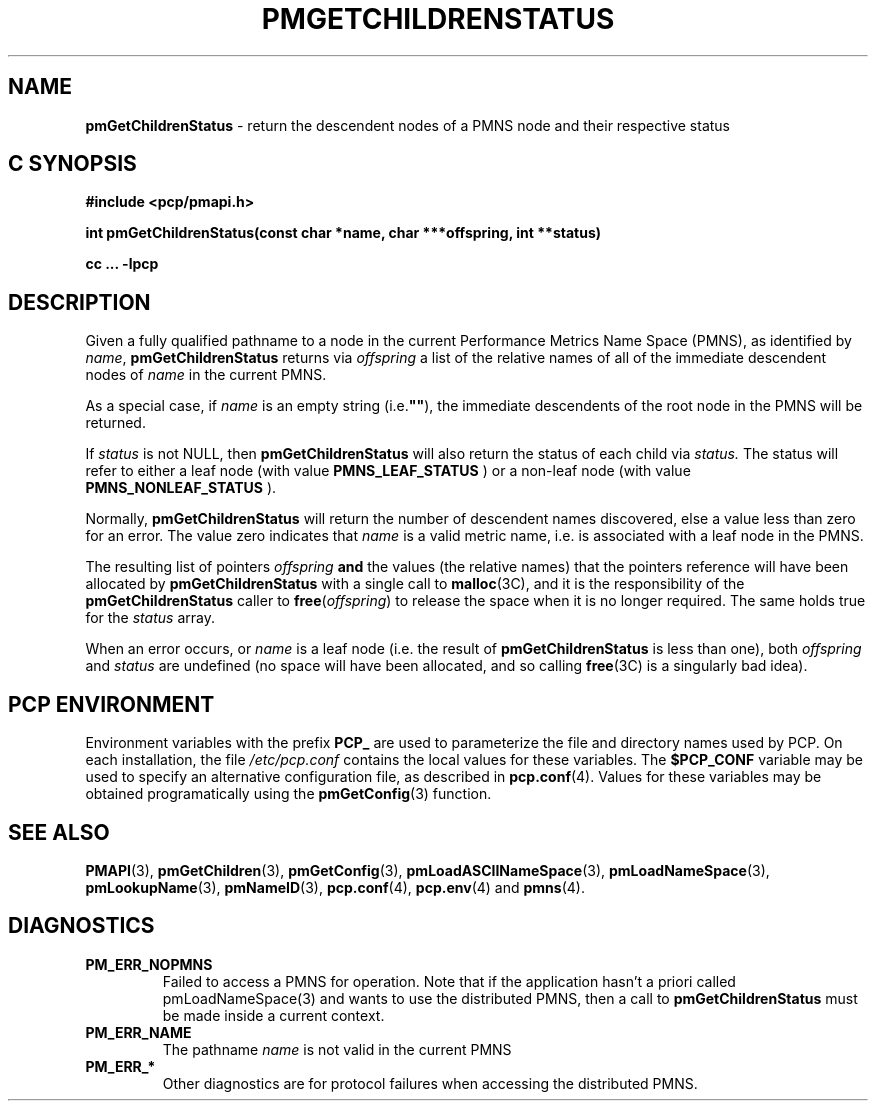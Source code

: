 '\"macro stdmacro
.\"
.\" Copyright (c) 2000-2004 Silicon Graphics, Inc.  All Rights Reserved.
.\" 
.\" This program is free software; you can redistribute it and/or modify it
.\" under the terms of the GNU General Public License as published by the
.\" Free Software Foundation; either version 2 of the License, or (at your
.\" option) any later version.
.\" 
.\" This program is distributed in the hope that it will be useful, but
.\" WITHOUT ANY WARRANTY; without even the implied warranty of MERCHANTABILITY
.\" or FITNESS FOR A PARTICULAR PURPOSE.  See the GNU General Public License
.\" for more details.
.\" 
.\"
.TH PMGETCHILDRENSTATUS 3 "SGI" "Performance Co-Pilot"
.SH NAME
\f3pmGetChildrenStatus\f1 \- return the descendent nodes of a PMNS node and their respective status
.SH "C SYNOPSIS"
.ft 3
#include <pcp/pmapi.h>
.sp
int pmGetChildrenStatus(const char *name, char ***offspring, int **status)
.sp
cc ... \-lpcp
.ft 1
.SH DESCRIPTION
.de CW
.ie t \f(CW\\$1\f1\\$2
.el \fI\\$1\f1\\$2
..
Given a fully qualified pathname to a node in the current Performance
Metrics Name Space (PMNS), as identified by
.IR name ,
.B pmGetChildrenStatus
returns via
.I offspring
a list of the relative names of
all of the immediate descendent nodes of
.I name
in the current PMNS.
.PP
As a
special case, if
.I name
is an empty string (i.e.\f3""\f1), the immediate descendents of
the root node in the PMNS will be returned.
.PP
If 
.IR status 
is not NULL, then 
.B pmGetChildrenStatus
will also return the status of each child via
.IR status.
The status will refer to either a leaf node (with value 
.B PMNS_LEAF_STATUS
) or a non-leaf node (with value
.B PMNS_NONLEAF_STATUS
).
.PP 
Normally,
.B pmGetChildrenStatus
will return the number of descendent names discovered, else a value
less than zero for an error.
The value zero indicates that
.I name
is a valid metric name, i.e. is associated with a leaf node in the PMNS.
.PP
The resulting list of pointers
.I offspring
.B and
the values
(the relative names) that the pointers reference will have been
allocated by
.B pmGetChildrenStatus
with a single call to
.BR malloc (3C),
and it is the
responsibility of the
.B pmGetChildrenStatus
caller to
.BR free (\c
.IR offspring )
to release the space
when it is no longer required.
The same holds true for the 
.I status
array.
.PP
When an error occurs, or
.I name 
is a leaf node (i.e. the result of
.B pmGetChildrenStatus
is less than one), both
.I offspring
and
.I status
are undefined (no space will have been
allocated, and so calling
.BR free (3C)
is a singularly bad idea).
.SH "PCP ENVIRONMENT"
Environment variables with the prefix
.B PCP_
are used to parameterize the file and directory names
used by PCP.
On each installation, the file
.I /etc/pcp.conf
contains the local values for these variables.
The
.B $PCP_CONF
variable may be used to specify an alternative
configuration file,
as described in
.BR pcp.conf (4).
Values for these variables may be obtained programatically
using the
.BR pmGetConfig (3)
function.
.SH SEE ALSO
.BR PMAPI (3),
.BR pmGetChildren (3),
.BR pmGetConfig (3),
.BR pmLoadASCIINameSpace (3),
.BR pmLoadNameSpace (3),
.BR pmLookupName (3),
.BR pmNameID (3),
.BR pcp.conf (4),
.BR pcp.env (4)
and
.BR pmns (4).
.SH DIAGNOSTICS
.IP \f3PM_ERR_NOPMNS\f1
Failed to access a PMNS for operation.
Note that if the application hasn't a priori called pmLoadNameSpace(3)
and wants to use the distributed PMNS, then a call to
.B pmGetChildrenStatus
must be made inside a current context.
.IP \f3PM_ERR_NAME\f1
The pathname
.I name
is not valid in the current PMNS
.IP \f3PM_ERR_*\f1
Other diagnostics are for protocol failures when
accessing the distributed PMNS.
